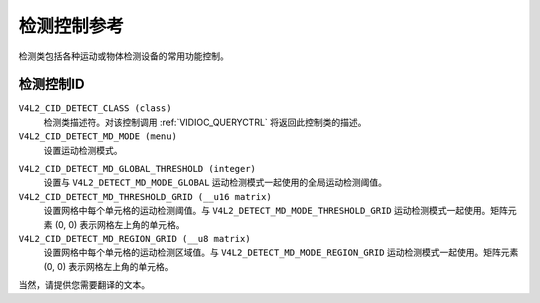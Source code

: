 .. SPDX-License-Identifier: GFDL-1.1-no-invariants-or-later

.. _detect-controls:

************************
检测控制参考
************************

检测类包括各种运动或物体检测设备的常用功能控制。

.. _detect-control-id:

检测控制ID
==================

``V4L2_CID_DETECT_CLASS (class)``
    检测类描述符。对该控制调用 :ref:`VIDIOC_QUERYCTRL` 将返回此控制类的描述。
``V4L2_CID_DETECT_MD_MODE (menu)``
    设置运动检测模式。
.. tabularcolumns:: |p{7.7cm}|p{9.8cm}|

.. flat-table::
    :header-rows:  0
    :stub-columns: 0

    * - ``V4L2_DETECT_MD_MODE_DISABLED``
      - 禁用运动检测
    * - ``V4L2_DETECT_MD_MODE_GLOBAL``
      - 使用单一的运动检测阈值
    * - ``V4L2_DETECT_MD_MODE_THRESHOLD_GRID``
      - 图像被划分为网格，每个单元格有自己的运动检测阈值。这些阈值通过 ``V4L2_CID_DETECT_MD_THRESHOLD_GRID`` 矩阵控制设置
    * - ``V4L2_DETECT_MD_MODE_REGION_GRID``
      - 图像被划分为网格，每个单元格有自己的区域值，指定应使用哪些区域特定的运动检测阈值。每个区域有自己的阈值。这些区域特定阈值的设置方式由驱动程序决定。网格中各单元格的区域值通过 ``V4L2_CID_DETECT_MD_REGION_GRID`` 矩阵控制设置
``V4L2_CID_DETECT_MD_GLOBAL_THRESHOLD (integer)``
    设置与 ``V4L2_DETECT_MD_MODE_GLOBAL`` 运动检测模式一起使用的全局运动检测阈值。
``V4L2_CID_DETECT_MD_THRESHOLD_GRID (__u16 matrix)``
    设置网格中每个单元格的运动检测阈值。与 ``V4L2_DETECT_MD_MODE_THRESHOLD_GRID`` 运动检测模式一起使用。矩阵元素 (0, 0) 表示网格左上角的单元格。
``V4L2_CID_DETECT_MD_REGION_GRID (__u8 matrix)``
    设置网格中每个单元格的运动检测区域值。与 ``V4L2_DETECT_MD_MODE_REGION_GRID`` 运动检测模式一起使用。矩阵元素 (0, 0) 表示网格左上角的单元格。
当然，请提供您需要翻译的文本。
